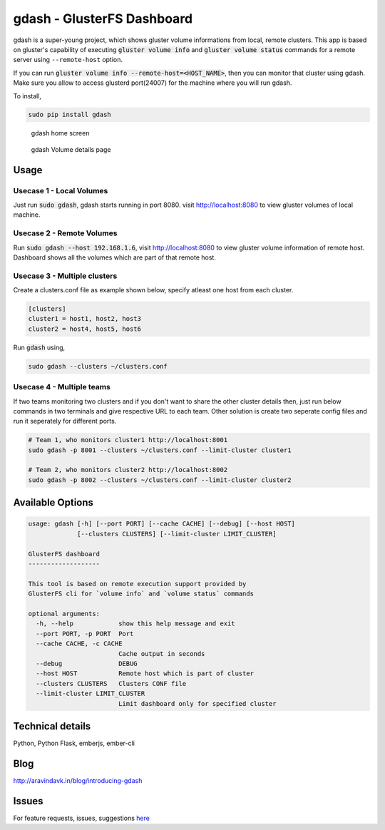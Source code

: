 gdash - GlusterFS Dashboard
###########################
gdash is a super-young project, which shows gluster volume informations from local, remote clusters. This app is based on gluster's capability of executing :code:`gluster volume info` and :code:`gluster volume status` commands for a remote server using ``--remote-host`` option.
 
If you can run :code:`gluster volume info --remote-host=<HOST_NAME>`, then you can monitor that cluster using gdash. Make sure you allow to access glusterd port(24007) for the machine where you will run gdash.

To install,

.. code-block:: bash

    sudo pip install gdash

.. figure:: https://github.com/aravindavk/gdash/blob/master/screenshots/gdash-home.png
   :alt: gdash home screen

   gdash home screen

.. figure:: https://github.com/aravindavk/gdash/blob/master/screenshots/gdash-detail
   :alt: gdash detail screen

   gdash Volume details page

Usage
=====
Usecase 1 - Local Volumes
-------------------------
Just run :code:`sudo gdash`, gdash starts running in port 8080. visit http://localhost:8080 to view gluster volumes of local machine.

Usecase 2 - Remote Volumes
--------------------------
Run :code:`sudo gdash --host 192.168.1.6`, visit http://localhost:8080 to view gluster volume information of remote host. Dashboard shows all the volumes which are part of that remote host.

Usecase 3 - Multiple clusters
-----------------------------
Create a clusters.conf file as example shown below, specify atleast one host from each cluster.

.. code-block:: cfg

    [clusters]
    cluster1 = host1, host2, host3
    cluster2 = host4, host5, host6

Run :code:`gdash` using, 

.. code-block:: bash

    sudo gdash --clusters ~/clusters.conf

Usecase 4 - Multiple teams
--------------------------
If two teams monitoring two clusters and if you don't want to share the other cluster details then, just run below commands in two terminals and give respective URL to each team. Other solution is create two seperate config files and run it seperately for different ports.

.. code-block:: bash

   # Team 1, who monitors cluster1 http://localhost:8001
   sudo gdash -p 8001 --clusters ~/clusters.conf --limit-cluster cluster1

   # Team 2, who monitors cluster2 http://localhost:8002
   sudo gdash -p 8002 --clusters ~/clusters.conf --limit-cluster cluster2


Available Options
=================

.. code-block:: text

    usage: gdash [-h] [--port PORT] [--cache CACHE] [--debug] [--host HOST]
                 [--clusters CLUSTERS] [--limit-cluster LIMIT_CLUSTER]
     
    GlusterFS dashboard
    -------------------
     
    This tool is based on remote execution support provided by
    GlusterFS cli for `volume info` and `volume status` commands
     
    optional arguments:
      -h, --help            show this help message and exit
      --port PORT, -p PORT  Port
      --cache CACHE, -c CACHE
                            Cache output in seconds
      --debug               DEBUG
      --host HOST           Remote host which is part of cluster
      --clusters CLUSTERS   Clusters CONF file
      --limit-cluster LIMIT_CLUSTER
                            Limit dashboard only for specified cluster


Technical details
=================
Python, Python Flask, emberjs, ember-cli


Blog
====
http://aravindavk.in/blog/introducing-gdash


Issues
======
For feature requests, issues, suggestions `here <https://github.com/aravindavk/gdash/issues>`__
